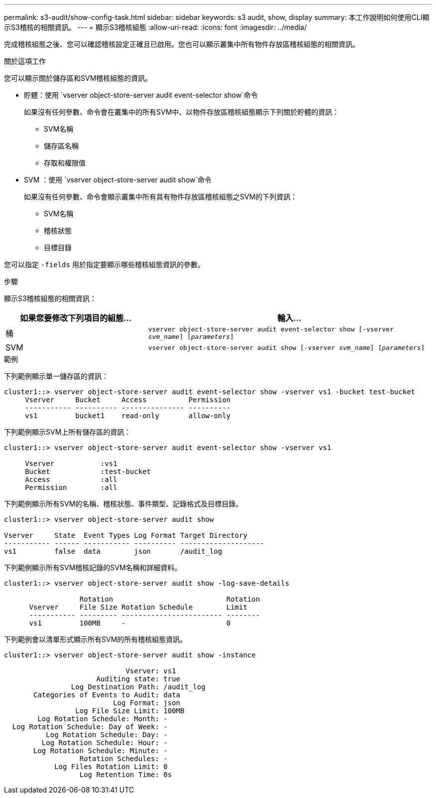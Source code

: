 ---
permalink: s3-audit/show-config-task.html 
sidebar: sidebar 
keywords: s3 audit, show, display 
summary: 本工作說明如何使用CLI顯示S3稽核的相關資訊。 
---
= 顯示S3稽核組態
:allow-uri-read: 
:icons: font
:imagesdir: ../media/


[role="lead"]
完成稽核組態之後、您可以確認稽核設定正確且已啟用。您也可以顯示叢集中所有物件存放區稽核組態的相關資訊。

.關於這項工作
您可以顯示關於儲存區和SVM稽核組態的資訊。

* 貯體：使用 `vserver object-store-server audit event-selector show`命令
+
如果沒有任何參數、命令會在叢集中的所有SVM中、以物件存放區稽核組態顯示下列關於貯體的資訊：

+
** SVM名稱
** 儲存區名稱
** 存取和權限值


* SVM ：使用 `vserver object-store-server audit show`命令
+
如果沒有任何參數、命令會顯示叢集中所有具有物件存放區稽核組態之SVM的下列資訊：

+
** SVM名稱
** 稽核狀態
** 目標目錄




您可以指定 `-fields` 用於指定要顯示哪些稽核組態資訊的參數。

.步驟
顯示S3稽核組態的相關資訊：

[cols="2,4"]
|===
| 如果您要修改下列項目的組態... | 輸入... 


| 桶 | `vserver object-store-server audit event-selector show [-vserver _svm_name_] [_parameters_]` 


| SVM  a| 
`vserver object-store-server audit show [-vserver _svm_name_] [_parameters_]`

|===
.範例
下列範例顯示單一儲存區的資訊：

[listing]
----
cluster1::> vserver object-store-server audit event-selector show -vserver vs1 -bucket test-bucket
     Vserver     Bucket     Access          Permission
     ----------- ---------- --------------- ----------
     vs1         bucket1    read-only       allow-only
----
下列範例顯示SVM上所有儲存區的資訊：

[listing]
----
cluster1::> vserver object-store-server audit event-selector show -vserver vs1

     Vserver           :vs1
     Bucket            :test-bucket
     Access            :all
     Permission        :all
----
下列範例顯示所有SVM的名稱、稽核狀態、事件類型、記錄格式及目標目錄。

[listing]
----
cluster1::> vserver object-store-server audit show

Vserver     State  Event Types Log Format Target Directory
----------- ------ ----------- ---------- --------------------
vs1         false  data        json       /audit_log
----
下列範例顯示所有SVM稽核記錄的SVM名稱和詳細資料。

[listing]
----
cluster1::> vserver object-store-server audit show -log-save-details

                  Rotation                           Rotation
      Vserver     File Size Rotation Schedule        Limit
      ----------- --------- ------------------------ --------
      vs1         100MB     -                        0
----
下列範例會以清單形式顯示所有SVM的所有稽核組態資訊。

[listing]
----
cluster1::> vserver object-store-server audit show -instance

                             Vserver: vs1
                      Auditing state: true
                Log Destination Path: /audit_log
       Categories of Events to Audit: data
                          Log Format: json
                 Log File Size Limit: 100MB
        Log Rotation Schedule: Month: -
  Log Rotation Schedule: Day of Week: -
          Log Rotation Schedule: Day: -
         Log Rotation Schedule: Hour: -
       Log Rotation Schedule: Minute: -
                  Rotation Schedules: -
            Log Files Rotation Limit: 0
                  Log Retention Time: 0s
----